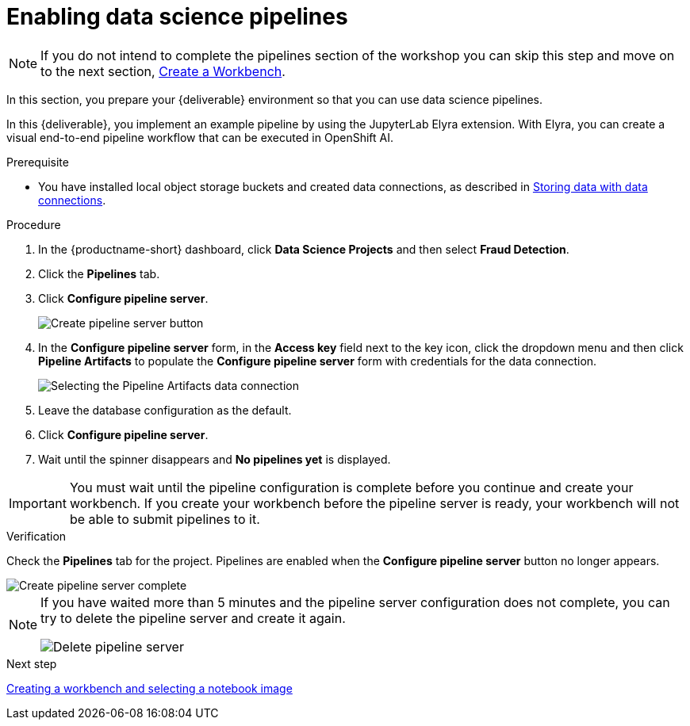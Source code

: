 [id='enabling-data-science-pipelines']
= Enabling data science pipelines

NOTE: If you do not intend to complete the pipelines section of the workshop you can skip this step and move on to the next section, xref:creating-a-workbench.adoc[Create a Workbench].

In this section, you prepare your {deliverable} environment so that you can use data science pipelines.

In this {deliverable}, you implement an example pipeline by using the JupyterLab Elyra extension. With Elyra, you can create a visual end-to-end pipeline workflow that can be executed in OpenShift AI.

.Prerequisite

* You have installed local object storage buckets and created data connections, as described in xref:storing-data-with-data-connections.adoc[Storing data with data connections].

.Procedure

. In the {productname-short} dashboard, click *Data Science Projects* and then select *Fraud Detection*.

. Click the *Pipelines* tab.

. Click *Configure pipeline server*.
+
image::projects/ds-project-create-pipeline-server.png[Create pipeline server button]

. In the *Configure pipeline server* form, in the *Access key* field next to the key icon, click the dropdown menu and then click *Pipeline Artifacts* to populate the *Configure pipeline server* form with credentials for the data connection.
+
image::projects/ds-project-create-pipeline-server-form.png[Selecting the Pipeline Artifacts data connection]

. Leave the database configuration as the default.

. Click *Configure pipeline server*.

. Wait until the spinner disappears and *No pipelines yet* is displayed.

[IMPORTANT]
====
You must wait until the pipeline configuration is complete before you continue and create your workbench. If you create your workbench before the pipeline server is ready, your workbench will not be able to submit pipelines to it.
====

.Verification

Check the *Pipelines* tab for the project. Pipelines are enabled when the *Configure pipeline server* button no longer appears.

image::projects/ds-project-create-pipeline-server-complete.png[Create pipeline server complete]

[NOTE]
====
If you have waited more than 5 minutes and the pipeline server configuration does not complete, you can try to delete the pipeline server and create it again.

image::projects//ds-project-delete-pipeline-server.png[Delete pipeline server]
====

.Next step

xref:creating-a-workbench.adoc[Creating a workbench and selecting a notebook image]

//xref:automating-workflows-with-pipelines.adoc[Automating workflows with data science pipelines]

//xref:running-a-pipeline-generated-from-python-code.adoc[Running a data science pipeline generated from Python code]
